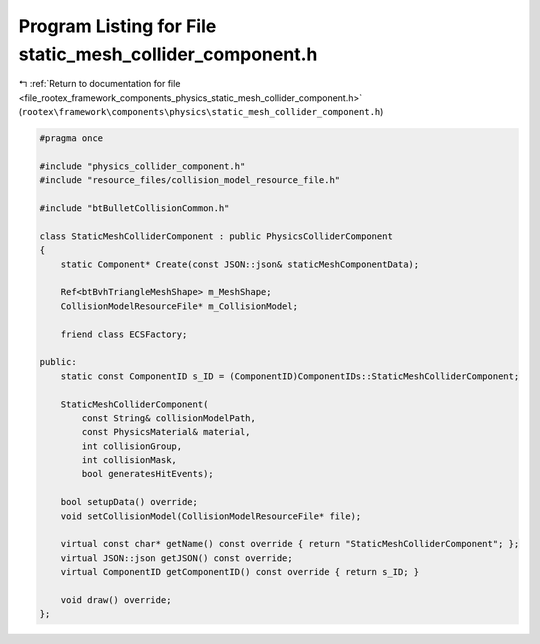 
.. _program_listing_file_rootex_framework_components_physics_static_mesh_collider_component.h:

Program Listing for File static_mesh_collider_component.h
=========================================================

|exhale_lsh| :ref:`Return to documentation for file <file_rootex_framework_components_physics_static_mesh_collider_component.h>` (``rootex\framework\components\physics\static_mesh_collider_component.h``)

.. |exhale_lsh| unicode:: U+021B0 .. UPWARDS ARROW WITH TIP LEFTWARDS

.. code-block:: cpp

   #pragma once
   
   #include "physics_collider_component.h"
   #include "resource_files/collision_model_resource_file.h"
   
   #include "btBulletCollisionCommon.h"
   
   class StaticMeshColliderComponent : public PhysicsColliderComponent
   {
       static Component* Create(const JSON::json& staticMeshComponentData);
   
       Ref<btBvhTriangleMeshShape> m_MeshShape;
       CollisionModelResourceFile* m_CollisionModel;
   
       friend class ECSFactory;
   
   public:
       static const ComponentID s_ID = (ComponentID)ComponentIDs::StaticMeshColliderComponent;
   
       StaticMeshColliderComponent(
           const String& collisionModelPath,
           const PhysicsMaterial& material,
           int collisionGroup,
           int collisionMask,
           bool generatesHitEvents);
   
       bool setupData() override;
       void setCollisionModel(CollisionModelResourceFile* file);
   
       virtual const char* getName() const override { return "StaticMeshColliderComponent"; };
       virtual JSON::json getJSON() const override;
       virtual ComponentID getComponentID() const override { return s_ID; }
   
       void draw() override;
   };

